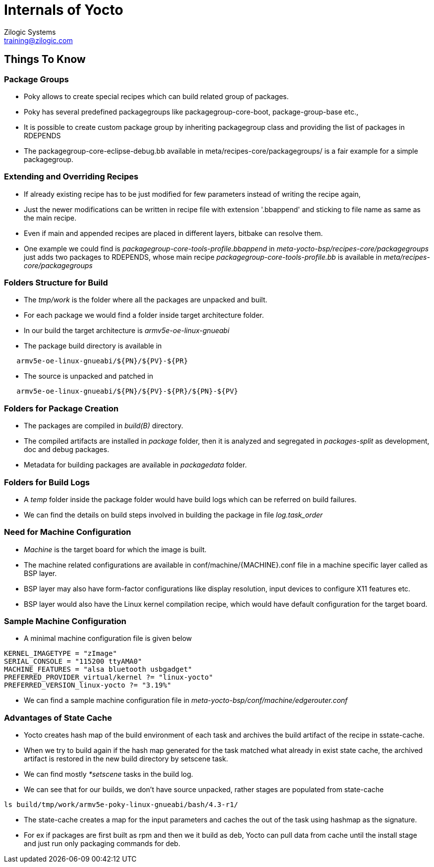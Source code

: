 = Internals of Yocto
Zilogic Systems <training@zilogic.com>
:data-uri:

== Things To Know

=== Package Groups

 * Poky allows to create special recipes which can build related group
   of packages.

 * Poky has several predefined packagegroups like
   packagegroup-core-boot, package-group-base etc.,

 * It is possible to create custom package group by inheriting
   packagegroup class and providing the list of packages in RDEPENDS

 * The packagegroup-core-eclipse-debug.bb available in
   meta/recipes-core/packagegroups/ is a fair example for a simple
   packagegroup.

=== Extending and Overriding Recipes

 * If already existing recipe has to be just modified for few
   parameters instead of writing the recipe again,

 * Just the newer modifications can be written in recipe file with
   extension '.bbappend' and sticking to file name as same as the main
   recipe.

 * Even if main and appended recipes are placed in different layers,
   bitbake can resolve them.

 * One example we could find is
   _packagegroup-core-tools-profile.bbappend_ in
   _meta-yocto-bsp/recipes-core/packagegroups_ just adds two packages
   to RDEPENDS, whose main recipe _packagegroup-core-tools-profile.bb_
   is available in _meta/recipes-core/packagegroups_

=== Folders Structure for Build

 * The _tmp/work_ is the folder where all the packages are unpacked and
   built.

 * For each package we would find a folder inside target architecture
   folder.

 * In our build the target architecture is _armv5e-oe-linux-gnueabi_

 * The package build directory is available in

-------
   armv5e-oe-linux-gnueabi/${PN}/${PV}-${PR}
-------

 * The source is unpacked and patched in

------
   armv5e-oe-linux-gnueabi/${PN}/${PV}-${PR}/${PN}-${PV}
------

=== Folders for Package Creation

 * The packages are compiled in _build(B)_ directory.

 * The compiled artifacts are installed in _package_ folder, then it
   is analyzed and segregated in _packages-split_ as development, doc
   and debug packages.

 * Metadata for building packages are available in _packagedata_
   folder.

=== Folders for Build Logs

 * A _temp_ folder inside the package folder would have build logs
   which can be referred on build failures.

 * We can find the details on build steps involved in building the
   package in file _log.task_order_

=== Need for Machine Configuration

  * _Machine_ is the target board for which the image is built.

  * The machine related configurations are available in
    conf/machine/{MACHINE}.conf file in a machine specific layer
    called as BSP layer.

  * BSP layer may also have form-factor configurations like display
    resolution, input devices to configure X11 features etc.

  * BSP layer would also have the Linux kernel compilation recipe,
    which would have default configuration for the target board.

=== Sample Machine Configuration

  * A minimal machine configuration file is given below

------
KERNEL_IMAGETYPE = "zImage"
SERIAL_CONSOLE = "115200 ttyAMA0"
MACHINE_FEATURES = "alsa bluetooth usbgadget"
PREFERRED_PROVIDER_virtual/kernel ?= "linux-yocto"
PREFERRED_VERSION_linux-yocto ?= "3.19%"
------

 * We can find a sample machine configuration file in
   _meta-yocto-bsp/conf/machine/edgerouter.conf_

=== Advantages of State Cache

 * Yocto creates hash map of the build environment of each task and
   archives the build artifact of the recipe in sstate-cache.

 * When we try to build again if the hash map generated for the task
   matched what already in exist state cache, the archived artifact is
   restored in the new build directory by setscene task.

 * We can find mostly _*setscene_ tasks in the build log.

 * We can see that for our builds, we don't have source unpacked,
   rather stages are populated from state-cache

[source,shell]
-----
ls build/tmp/work/armv5e-poky-linux-gnueabi/bash/4.3-r1/
-----

 * The state-cache creates a map for the input parameters and caches
   the out of the task using hashmap as the signature.

 * For ex if packages are first built as rpm and then we it build as
   deb, Yocto can pull data from cache until the install stage and
   just run only packaging commands for deb.
